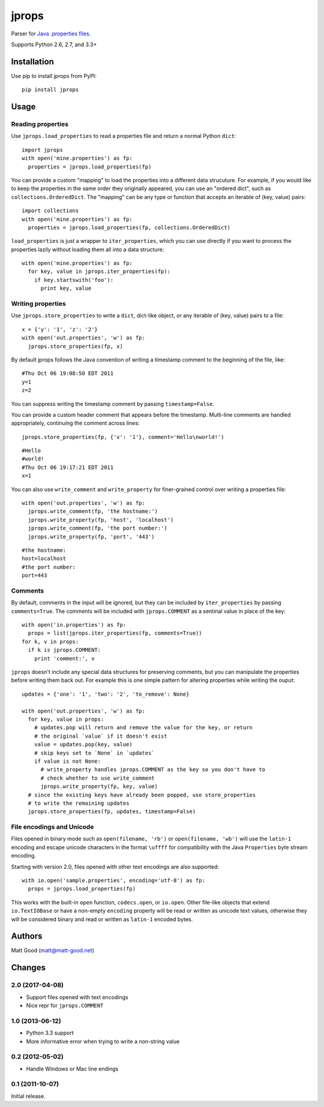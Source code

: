 ======
jprops
======

Parser for `Java .properties files <https://docs.oracle.com/javase/8/docs/api/java/util/Properties.html>`_.

Supports Python 2.6, 2.7, and 3.3+

Installation
============

Use pip to install jprops from PyPI::

  pip install jprops

Usage
=====

Reading properties
------------------

Use ``jprops.load_properties`` to read a properties file and return a normal
Python ``dict``::

  import jprops
  with open('mine.properties') as fp:
    properties = jprops.load_properties(fp)

You can provide a custom "mapping" to load the properties into a different data
strucuture. For example, if you would like to keep the properties in the same
order they originally appeared, you can use an "ordered dict", such as
``collections.OrderedDict``. The "mapping" can be any type or function that
accepts an iterable of (key, value) pairs::

  import collections
  with open('mine.properties') as fp:
    properties = jprops.load_properties(fp, collections.OrderedDict)

``load_properties`` is just a wrapper to ``iter_properties``, which you can use
directly if you want to process the properties lazily without loading them all
into a data structure::

  with open('mine.properties') as fp:
    for key, value in jprops.iter_properties(fp):
      if key.startswith('foo'):
        print key, value

Writing properties
------------------

Use ``jprops.store_properties`` to write a ``dict``, dict-like object, or any
iterable of (key, value) pairs to a file::

  x = {'y': '1', 'z': '2'}
  with open('out.properties', 'w') as fp:
    jprops.store_properties(fp, x)

By default jprops follows the Java convention of writing a timestamp comment to
the beginning of the file, like::

  #Thu Oct 06 19:08:50 EDT 2011
  y=1
  z=2

You can suppress writing the timestamp comment by passing ``timestamp=False``.

You can provide a custom header comment that appears before the timestamp.
Multi-line comments are handled appropriately, continuing the comment across
lines::

  jprops.store_properties(fp, {'x': '1'}, comment='Hello\nworld!')

::

  #Hello
  #world!
  #Thu Oct 06 19:17:21 EDT 2011
  x=1

You can also use ``write_comment`` and ``write_property`` for finer-grained
control over writing a properties file::

  with open('out.properties', 'w') as fp:
    jprops.write_comment(fp, 'the hostname:')
    jprops.write_property(fp, 'host', 'localhost')
    jprops.write_comment(fp, 'the port number:')
    jprops.write_property(fp, 'port', '443')

::

  #the hostname:
  host=localhost
  #the port number:
  port=443

Comments
--------

By default, comments in the input will be ignored, but they can be included by
``iter_properties`` by passing ``comments=True``. The comments will be included
with ``jprops.COMMENT`` as a sentinal value in place of the key::

  with open('in.properties') as fp:
    props = list(jprops.iter_properties(fp, comments=True))
  for k, v in props:
    if k is jprops.COMMENT:
      print 'comment:', v

``jprops`` doesn't include any special data structures for preserving comments,
but you can manipulate the properties before writing them back out. For example
this is one simple pattern for altering properties while writing the ouput::

  updates = {'one': '1', 'two': '2', 'to_remove': None}

  with open('out.properties', 'w') as fp:
    for key, value in props:
      # updates.pop will return and remove the value for the key, or return
      # the original `value` if it doesn't exist
      value = updates.pop(key, value)
      # skip keys set to `None` in `updates`
      if value is not None:
        # write_property handles jprops.COMMENT as the key so you don't have to
        # check whether to use write_comment
        jprops.write_property(fp, key, value)
    # since the existing keys have already been popped, use store_properties
    # to write the remaining updates
    jprops.store_properties(fp, updates, timestamp=False)

File encodings and Unicode
--------------------------

Files opened in binary mode such as ``open(filename, 'rb')`` or
``open(filename, 'wb')`` will use the ``latin-1`` encoding and escape unicode
characters in the format ``\uffff`` for compatibility with the Java
``Properties`` byte stream encoding.

Starting with version 2.0, files opened with other text encodings are also
supported::

  with io.open('sample.properties', encoding='utf-8') as fp:
    props = jprops.load_properties(fp)

This works with the built-in ``open`` function, ``codecs.open``, or ``io.open``.
Other file-like objects that extend ``io.TextIOBase`` or have a non-empty
``encoding`` property will be read or written as unicode text values, otherwise
they will be considered binary and read or written as ``latin-1`` encoded bytes.

Authors
=======

Matt Good (matt@matt-good.net)


Changes
=======

2.0 (2017-04-08)
----------------

* Support files opened with text encodings
* Nice repr for ``jprops.COMMENT``

1.0 (2013-06-12)
----------------

* Python 3.3 support
* More informative error when trying to write a non-string value

0.2 (2012-05-02)
----------------

* Handle Windows or Mac line endings


0.1 (2011-10-07)
----------------

Initial release.


